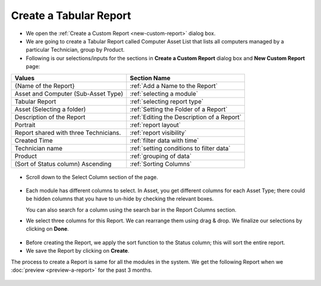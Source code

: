 .. _create-tabular-report: 

***********************
Create a Tabular Report
***********************

-  We open the :ref:`Create a Custom Report <new-custom-report>` dialog box.

-  We are going to create a Tabular Report called Computer Asset List
   that lists all computers managed by a particular Technician, group by
   Product.
-  Following is our selections/inputs for the sections in **Create a Custom Report** dialog box and **New Custom Report** page:

+-----------------------------------+--------------------------------------------+
| Values                            | Section Name                               |
+===================================+============================================+
| {Name of the Report}              | :ref:`Add a Name to the Report`            |
+-----------------------------------+--------------------------------------------+
| Asset and Computer                | :ref:`selecting a module`                  |
| (Sub-Asset Type)                  |                                            |
+-----------------------------------+--------------------------------------------+
| Tabular Report                    | :ref:`selecting report type`               |
|                                   |                                            |
+-----------------------------------+--------------------------------------------+
| Asset (Selecting a folder)        | :ref:`Setting the Folder of a Report`      |
|                                   |                                            |
+-----------------------------------+--------------------------------------------+
| Description of the Report         | :ref:`Editing the Description of a Report` |
+-----------------------------------+--------------------------------------------+
| Portrait                          | :ref:`report layout`                       |
|                                   |                                            |
+-----------------------------------+--------------------------------------------+
| Report shared with                | :ref:`report visibility`                   |
| three Technicians.                |                                            |
|                                   |                                            |
|                                   |                                            |
+-----------------------------------+--------------------------------------------+
| Created Time                      | :ref:`filter data with time`               |
|                                   |                                            |
+-----------------------------------+--------------------------------------------+
| Technician name                   | :ref:`setting conditions to filter data`   |
|                                   |                                            |
|                                   |                                            |
+-----------------------------------+--------------------------------------------+
| Product                           | :ref:`grouping of data`                    |
|                                   |                                            |
+-----------------------------------+--------------------------------------------+
| (Sort of Status column)           |                                            |
| Ascending                         | :ref:`Sorting Columns`                     |
+-----------------------------------+--------------------------------------------+

.. _rf9:

.. figure:: https://s3-ap-southeast-1.amazonaws.com/flotomate-resources/report/R-9.png
      :align: center
      :alt: figure 9

-  Scroll down to the Select Column section of the page.

.. _rf10:
.. figure:: https://s3-ap-southeast-1.amazonaws.com/flotomate-resources/report/R-10.png
      :align: center
      :alt: figure 10

-  Each module has different columns to select. In Asset, you get different columns
   for each Asset Type; there could be hidden columns that you have to
   un-hide by checking the relevant boxes.

   You can also search for a column using the search bar in the Report Columns section.

-  We select three columns for this Report. We can rearrange them using
   drag & drop. We finalize our selections by clicking on **Done**.

.. _rf11:
.. figure:: https://s3-ap-southeast-1.amazonaws.com/flotomate-resources/report/R-11.png
      :align: center
      :alt: figure 11

-  Before creating the Report, we apply the sort function to the Status column; this will sort the entire report. 

-  We save the Report by clicking on **Create**.

The process to create a Report is same for all the modules in the
system. We get the following Report when we :doc:`preview <preview-a-report>` for the past 3 months.

.. _rf12:
.. figure:: https://s3-ap-southeast-1.amazonaws.com/flotomate-resources/report/R-12.png
      :align: center
      :alt: figure 12